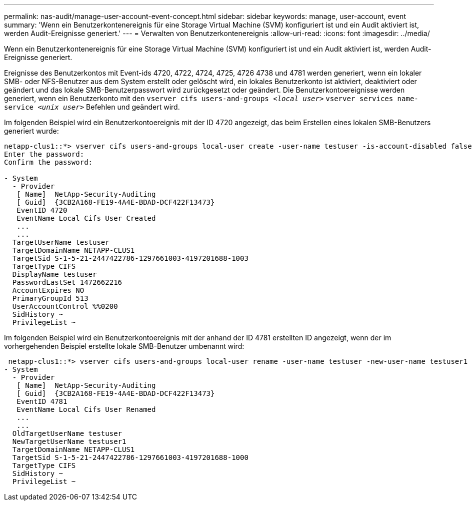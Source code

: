 ---
permalink: nas-audit/manage-user-account-event-concept.html 
sidebar: sidebar 
keywords: manage, user-account, event 
summary: 'Wenn ein Benutzerkontenereignis für eine Storage Virtual Machine (SVM) konfiguriert ist und ein Audit aktiviert ist, werden Audit-Ereignisse generiert.' 
---
= Verwalten von Benutzerkontenereignis
:allow-uri-read: 
:icons: font
:imagesdir: ../media/


[role="lead"]
Wenn ein Benutzerkontenereignis für eine Storage Virtual Machine (SVM) konfiguriert ist und ein Audit aktiviert ist, werden Audit-Ereignisse generiert.

Ereignisse des Benutzerkontos mit Event-ids 4720, 4722, 4724, 4725, 4726 4738 und 4781 werden generiert, wenn ein lokaler SMB- oder NFS-Benutzer aus dem System erstellt oder gelöscht wird, ein lokales Benutzerkonto ist aktiviert, deaktiviert oder geändert und das lokale SMB-Benutzerpasswort wird zurückgesetzt oder geändert. Die Benutzerkontoereignisse werden generiert, wenn ein Benutzerkonto mit den `vserver cifs users-and-groups _<local user>_` `vserver services name-service _<unix user>_` Befehlen und geändert wird.

Im folgenden Beispiel wird ein Benutzerkontoereignis mit der ID 4720 angezeigt, das beim Erstellen eines lokalen SMB-Benutzers generiert wurde:

[listing]
----
netapp-clus1::*> vserver cifs users-and-groups local-user create -user-name testuser -is-account-disabled false -vserver vserver_1
Enter the password:
Confirm the password:

- System
  - Provider
   [ Name]  NetApp-Security-Auditing
   [ Guid]  {3CB2A168-FE19-4A4E-BDAD-DCF422F13473}
   EventID 4720
   EventName Local Cifs User Created
   ...
   ...
  TargetUserName testuser
  TargetDomainName NETAPP-CLUS1
  TargetSid S-1-5-21-2447422786-1297661003-4197201688-1003
  TargetType CIFS
  DisplayName testuser
  PasswordLastSet 1472662216
  AccountExpires NO
  PrimaryGroupId 513
  UserAccountControl %%0200
  SidHistory ~
  PrivilegeList ~
----
Im folgenden Beispiel wird ein Benutzerkontoereignis mit der anhand der ID 4781 erstellten ID angezeigt, wenn der im vorhergehenden Beispiel erstellte lokale SMB-Benutzer umbenannt wird:

[listing]
----
 netapp-clus1::*> vserver cifs users-and-groups local-user rename -user-name testuser -new-user-name testuser1
- System
  - Provider
   [ Name]  NetApp-Security-Auditing
   [ Guid]  {3CB2A168-FE19-4A4E-BDAD-DCF422F13473}
   EventID 4781
   EventName Local Cifs User Renamed
   ...
   ...
  OldTargetUserName testuser
  NewTargetUserName testuser1
  TargetDomainName NETAPP-CLUS1
  TargetSid S-1-5-21-2447422786-1297661003-4197201688-1000
  TargetType CIFS
  SidHistory ~
  PrivilegeList ~
----